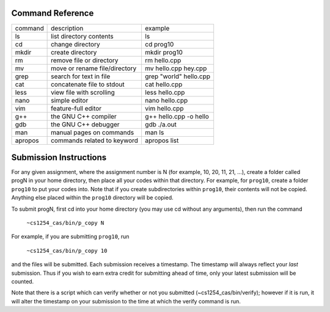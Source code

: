 Command Reference
=================

+-----------+--------------------------------+-----------------------------+
|  command  |  description                   |   example                   |
+-----------+--------------------------------+-----------------------------+
|  ls       |  list directory contents       |   ls                        |
+-----------+--------------------------------+-----------------------------+
|  cd       |  change directory              |   cd prog10                 |
+-----------+--------------------------------+-----------------------------+
|  mkdir    |  create directory              |   mkdir prog10              |
+-----------+--------------------------------+-----------------------------+
|  rm       |  remove file or directory      |   rm hello.cpp              |
+-----------+--------------------------------+-----------------------------+
|  mv       |  move or rename file/directory |   mv hello.cpp hey.cpp      |
+-----------+--------------------------------+-----------------------------+
|  grep     |  search for text in file       |   grep "world" hello.cpp    |
+-----------+--------------------------------+-----------------------------+
|  cat      |  concatenate file to stdout    |   cat hello.cpp             |
+-----------+--------------------------------+-----------------------------+
|  less     |  view file with scrolling      |   less hello.cpp            |
+-----------+--------------------------------+-----------------------------+
|  nano     |  simple editor                 |   nano hello.cpp            |
+-----------+--------------------------------+-----------------------------+
|  vim      |  feature-full editor           |   vim hello.cpp             |
+-----------+--------------------------------+-----------------------------+
|  g++      |  the GNU C++ compiler          |   g++ hello.cpp -o hello    |
+-----------+--------------------------------+-----------------------------+
|  gdb      |  the GNU C++ debugger          |   gdb ./a.out               |
+-----------+--------------------------------+-----------------------------+
|  man      |  manual pages on commands      |   man ls                    |
+-----------+--------------------------------+-----------------------------+
|  apropos  |  commands related to keyword   |   apropos list              |
+-----------+--------------------------------+-----------------------------+


Submission Instructions
=======================

For any given assignment, where the assignment number is N (for example, 10,
20, 11, 21, ...), create a folder called progN in your home directory, then
place all your codes within that directory.  For example, for ``prog10``,
create a folder ``prog10`` to put your codes into.  Note that if you create
subdirectories within ``prog10``, their contents will not be copied. Anything
else placed within the ``prog10`` directory will be copied.

To submit progN, first cd into your home directory (you may use cd without any
arguments), then run the command

 ``~cs1254_cas/bin/p_copy N``

For example, if you are submitting ``prog10``, run

 ``~cs1254_cas/bin/p_copy 10``

and the files will be submitted. Each submission receives a timestamp. The
timestamp will always reflect your *last* submission. Thus if you wish to
earn extra credit for submitting ahead of time, only your latest submission
will be counted. 

Note that there is a script which can verify whether or not you submitted
(~cs1254_cas/bin/verify); however if it is run, it will alter the timestamp on
your submission to the time at which the verify command is run.
